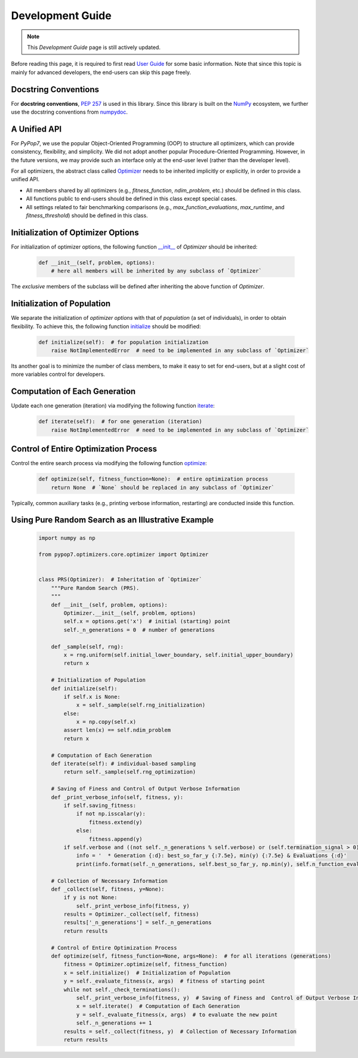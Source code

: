 Development Guide
=================

.. note::
   This `Development Guide` page is still actively updated.

Before reading this page, it is required to first read `User Guide
<https://pypop.readthedocs.io/en/latest/user-guide.html>`_ for some basic information. Note that
since this topic is mainly for advanced developers, the end-users can skip this page freely.

Docstring Conventions
---------------------

For **docstring conventions**, `PEP 257 <https://peps.python.org/pep-0257/>`_ is used in this library.
Since this library is built on the `NumPy <https://www.nature.com/articles/s41586-020-2649-2>`_ ecosystem,
we further use the docstring conventions from
`numpydoc <https://numpydoc.readthedocs.io/en/latest/format.html>`_.

A Unified API
-------------

For `PyPop7`, we use the popular Object-Oriented Programming (OOP) to structure all optimizers, which
can provide consistency, flexibility, and simplicity. We did not adopt another popular
Procedure-Oriented Programming. However, in the future versions, we may provide such an interface
only at the end-user level (rather than the developer level).

For all optimizers, the abstract class called `Optimizer
<https://github.com/Evolutionary-Intelligence/pypop/blob/main/pypop7/optimizers/core/optimizer.py>`_
needs to be inherited implicitly or explicitly, in order to provide a unified API.

* All members shared by all optimizers (e.g., `fitness_function`, `ndim_problem`, etc.) should be
  defined in this class.

* All functions public to end-users should be defined in this class except special cases.

* All settings related to fair benchmarking comparisons (e.g., `max_function_evaluations`,
  `max_runtime`, and `fitness_threshold`) should be defined in this class.

Initialization of Optimizer Options
-----------------------------------

For initialization of optimizer options, the following function `__init__
<https://github.com/Evolutionary-Intelligence/pypop/blob/main/pypop7/optimizers/core/optimizer.py#L41>`_
of `Optimizer` should be inherited:

    .. code-block:: bash

       def __init__(self, problem, options):
           # here all members will be inherited by any subclass of `Optimizer`

The *exclusive* members of the subclass will be defined after inheriting the above function of `Optimizer`.

Initialization of Population
----------------------------

We separate the initialization of *optimizer options* with that of *population* (a set of individuals),
in order to obtain flexibility. To achieve this, the following function `initialize
<https://github.com/Evolutionary-Intelligence/pypop/blob/main/pypop7/optimizers/core/optimizer.py#L147>`_ should
be modified:

    .. code-block:: bash

       def initialize(self):  # for population initialization
           raise NotImplementedError  # need to be implemented in any subclass of `Optimizer`

Its another goal is to minimize the number of class members, to make it easy to set for end-users,
but at a slight cost of more variables control for developers.

Computation of Each Generation
------------------------------

Update each one generation (iteration) via modifying the following function `iterate
<https://github.com/Evolutionary-Intelligence/pypop/blob/main/pypop7/optimizers/core/optimizer.py#L150>`_:

    .. code-block:: bash

       def iterate(self):  # for one generation (iteration)
           raise NotImplementedError  # need to be implemented in any subclass of `Optimizer`

Control of Entire Optimization Process
--------------------------------------

Control the entire search process via modifying the following function `optimize
<https://github.com/Evolutionary-Intelligence/pypop/blob/main/pypop7/optimizers/core/optimizer.py#L153>`_:

    .. code-block:: bash

       def optimize(self, fitness_function=None):  # entire optimization process
           return None  # `None` should be replaced in any subclass of `Optimizer`

Typically, common auxiliary tasks (e.g., printing verbose information, restarting) are conducted inside
this function.

Using Pure Random Search as an Illustrative Example
---------------------------------------------------

   .. code-block:: bash

         import numpy as np
         
         from pypop7.optimizers.core.optimizer import Optimizer
         
         
         class PRS(Optimizer):  # Inheritation of `Optimizer`
             """Pure Random Search (PRS).
             """
             def __init__(self, problem, options):
                 Optimizer.__init__(self, problem, options)
                 self.x = options.get('x')  # initial (starting) point
                 self._n_generations = 0  # number of generations
         
             def _sample(self, rng):
                 x = rng.uniform(self.initial_lower_boundary, self.initial_upper_boundary)
                 return x
         
             # Initialization of Population
             def initialize(self):
                 if self.x is None:
                     x = self._sample(self.rng_initialization)
                 else:
                     x = np.copy(self.x)
                 assert len(x) == self.ndim_problem
                 return x
         
             # Computation of Each Generation
             def iterate(self): # individual-based sampling
                 return self._sample(self.rng_optimization)
         
             # Saving of Finess and Control of Output Verbose Information
             def _print_verbose_info(self, fitness, y):
                 if self.saving_fitness:
                     if not np.isscalar(y):
                         fitness.extend(y)
                     else:
                         fitness.append(y)
                 if self.verbose and ((not self._n_generations % self.verbose) or (self.termination_signal > 0)):
                     info = '  * Generation {:d}: best_so_far_y {:7.5e}, min(y) {:7.5e} & Evaluations {:d}'
                     print(info.format(self._n_generations, self.best_so_far_y, np.min(y), self.n_function_evaluations))
         
             # Collection of Necessary Information 
             def _collect(self, fitness, y=None):
                 if y is not None:
                     self._print_verbose_info(fitness, y)
                 results = Optimizer._collect(self, fitness)
                 results['_n_generations'] = self._n_generations
                 return results
         
             # Control of Entire Optimization Process
             def optimize(self, fitness_function=None, args=None):  # for all iterations (generations)
                 fitness = Optimizer.optimize(self, fitness_function)
                 x = self.initialize()  # Initialization of Population
                 y = self._evaluate_fitness(x, args)  # fitness of starting point
                 while not self._check_terminations():
                     self._print_verbose_info(fitness, y)  # Saving of Finess and  Control of Output Verbose Information
                     x = self.iterate()  # Computation of Each Generation
                     y = self._evaluate_fitness(x, args)  # to evaluate the new point
                     self._n_generations += 1
                 results = self._collect(fitness, y)  # Collection of Necessary Information 
                 return results

   
